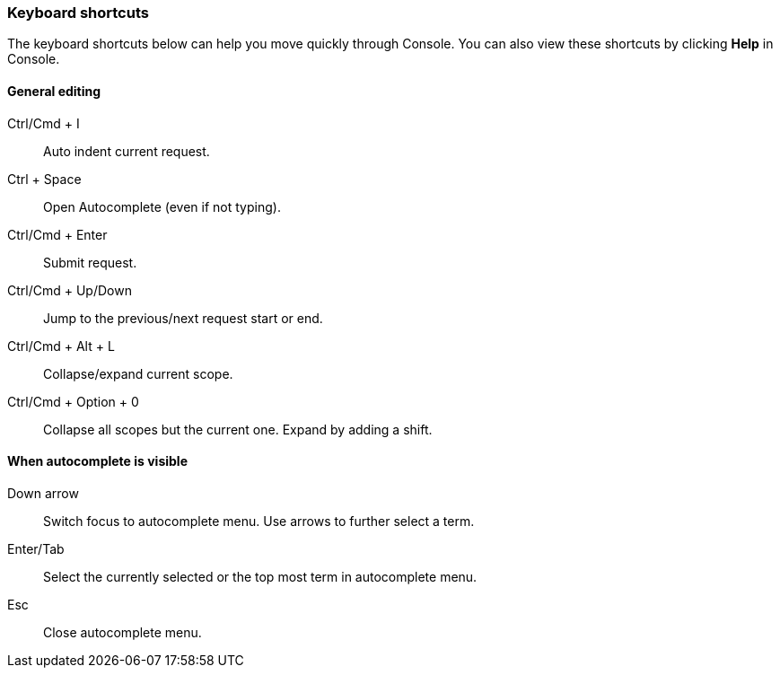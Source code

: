 [[keyboard-shortcuts]]
=== Keyboard shortcuts

The keyboard shortcuts below can help you move quickly through Console.  You can
also view these shortcuts by clicking *Help* in Console.

[float]
==== General editing

Ctrl/Cmd + I:: Auto indent current request.
Ctrl + Space:: Open Autocomplete (even if not typing).
Ctrl/Cmd + Enter:: Submit request.
Ctrl/Cmd + Up/Down:: Jump to the previous/next request start or end.
Ctrl/Cmd + Alt + L:: Collapse/expand current scope.
Ctrl/Cmd + Option + 0:: Collapse all scopes but the current one. Expand by adding a shift.

[float]
==== When autocomplete is visible

Down arrow:: Switch focus to autocomplete menu. Use arrows to further select a term.
Enter/Tab::  Select the currently selected or the top most term in autocomplete menu.
Esc:: Close autocomplete menu.
